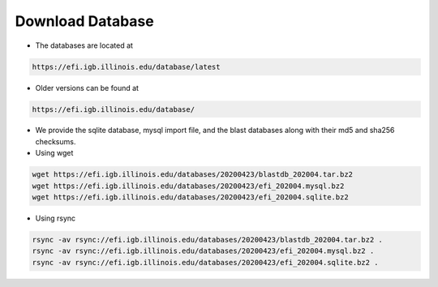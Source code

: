 =================
Download Database
=================

* The databases are located at 

.. code-block:: bash

	https://efi.igb.illinois.edu/database/latest

* Older versions can be found at 

.. code-block:: bash

        https://efi.igb.illinois.edu/database/

* We provide the sqlite database, mysql import file, and the blast databases along with their md5 and sha256 checksums.
* Using wget

.. code-block:: bash

        wget https://efi.igb.illinois.edu/databases/20200423/blastdb_202004.tar.bz2
	wget https://efi.igb.illinois.edu/databases/20200423/efi_202004.mysql.bz2
	wget https://efi.igb.illinois.edu/databases/20200423/efi_202004.sqlite.bz2

* Using rsync

.. code-block:: bash

        rsync -av rsync://efi.igb.illinois.edu/databases/20200423/blastdb_202004.tar.bz2 .
        rsync -av rsync://efi.igb.illinois.edu/databases/20200423/efi_202004.mysql.bz2 .
        rsync -av rsync://efi.igb.illinois.edu/databases/20200423/efi_202004.sqlite.bz2 .




